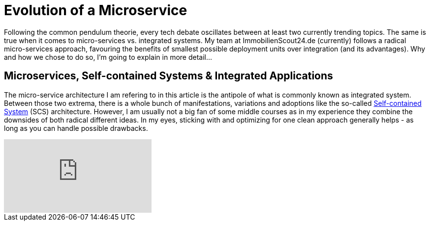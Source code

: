 = Evolution of a Microservice
:published_at: 2016-01-18
:hp-tags: backend, web development
:hp-alt-title: microservice evolution

Following the common pendulum theorie, every tech debate oscillates between at least two currently trending topics. The same is true when it comes to micro-services vs. integrated systems. My team at ImmobilienScout24.de (currently) follows a radical micro-services approach, favouring the benefits of smallest possible deployment units over integration (and its advantages). Why and how we chose to do so, I'm going to explain in more detail...

== Microservices, Self-contained Systems & Integrated Applications

The micro-service architecture I am refering to in this article is the antipole of what is commonly known as integrated system. Between those two extrema, there is a whole bunch of manifestations, variations and adoptions like the so-called link:http://scs-architecture.org/index.html[Self-contained System] (SCS) architecture. However, I am usually not a big fan of some middle courses as in my experience they combine the downsides of both radical different ideas. In my eyes, sticking with and optimizing for one clean approach generally helps - as long as you can handle possible drawbacks.



video::moNJBBm7avM[youtube]
